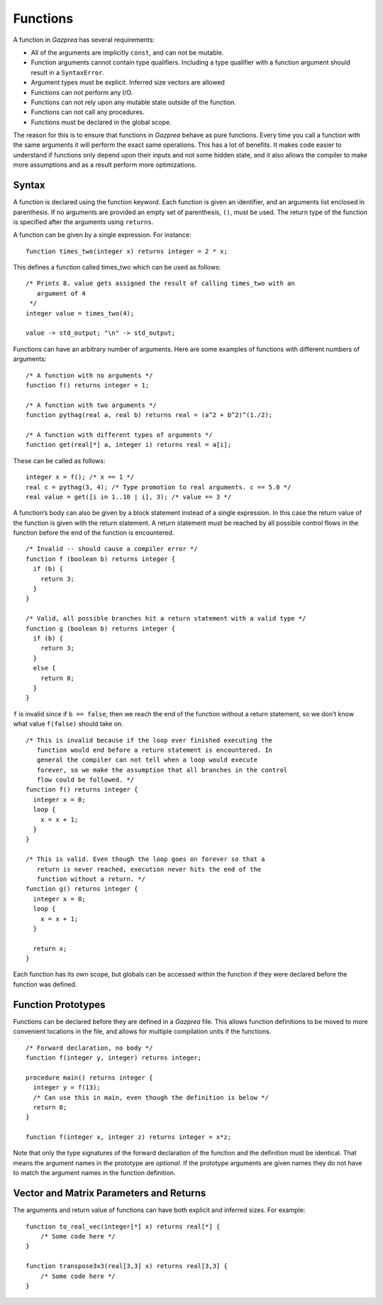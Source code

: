 .. _sec:function:

Functions
=========

A function in *Gazprea* has several requirements:

-  All of the arguments are implicitly ``const``, and can not be
   mutable.

-  Function arguments cannot contain type qualifiers. Including a type qualifier
   with a function argument should result in a ``SyntaxError``.

-  Argument types must be explicit. Inferred size vectors are allowed

-  Functions can not perform any I/O.

-  Functions can not rely upon any mutable state outside of the function.

-  Functions can not call any procedures.

-  Functions must be declared in the global scope.

The reason for this is to ensure that functions in *Gazprea* behave as
pure functions. Every time you call a function with the same arguments
it will perform the exact same operations. This has a lot of benefits.
It makes code easier to understand if functions only depend upon their
inputs and not some hidden state, and it also allows the compiler to
make more assumptions and as a result perform more optimizations.

.. _ssec:function_syntax:

Syntax
------

A function is declared using the function keyword. Each function is
given an identifier, and an arguments list enclosed in parenthesis. If
no arguments are provided an empty set of parenthesis, ``()``, must be
used. The return type of the function is specified after the arguments
using ``returns``.

A function can be given by a single expression. For instance:

::

         function times_two(integer x) returns integer = 2 * x;

This defines a function called times_two which can be used as follows:

::

         /* Prints 8. value gets assigned the result of calling times_two with an
            argument of 4
          */
         integer value = times_two(4);

         value -> std_output; "\n" -> std_output;

Functions can have an arbitrary number of arguments. Here are some
examples of functions with different numbers of arguments:
::

         /* A function with no arguments */
         function f() returns integer = 1;

         /* A function with two arguments */
         function pythag(real a, real b) returns real = (a^2 + b^2)^(1./2);

         /* A function with different types of arguments */
         function get(real[*] a, integer i) returns real = a[i];

These can be called as follows:

::

         integer x = f(); /* x == 1 */
         real c = pythag(3, 4); /* Type promotion to real arguments. c == 5.0 */
         real value = get([i in 1..10 | i], 3); /* value == 3 */

A function’s body can also be given by a block statement instead of a
single expression. In this case the return value of the function is
given with the return statement. A return statement must be reached by
all possible control flows in the function before the end of the
function is encountered.

::

         /* Invalid -- should cause a compiler error */
         function f (boolean b) returns integer {
           if (b) {
             return 3;
           }
         }

         /* Valid, all possible branches hit a return statement with a valid type */
         function g (boolean b) returns integer {
           if (b) {
             return 3;
           }
           else {
             return 8;
           }
         }

``f`` is invalid since if ``b == false``, then we reach the end of the
function without a return statement, so we don’t know what value
``f(false)`` should take on.

::

         /* This is invalid because if the loop ever finished executing the
            function would end before a return statement is encountered. In
            general the compiler can not tell when a loop would execute
            forever, so we make the assumption that all branches in the control
            flow could be followed. */
         function f() returns integer {
           integer x = 0;
           loop {
             x = x + 1;
           }
         }

         /* This is valid. Even though the loop goes on forever so that a
            return is never reached, execution never hits the end of the
            function without a return. */
         function g() returns integer {
           integer x = 0;
           loop {
             x = x + 1;
           }

           return x;
         }

Each function has its own scope, but globals can be accessed within the
function if they were declared before the function was defined.

.. _ssec:function_fwd_declr:

Function Prototypes
-------------------

Functions can be declared before they are defined in a *Gazprea* file.
This allows function definitions to be moved to more convenient
locations in the file, and allows for multiple compilation units if the
functions.

::

         /* Forward declaration, no body */
         function f(integer y, integer) returns integer;

         procedure main() returns integer {
           integer y = f(13);
           /* Can use this in main, even though the definition is below */
           return 0;
         }

         function f(integer x, integer z) returns integer = x*z;

Note that only the type signatures of the forward declaration of the
function and the definition must be identical. That means the argument names in
the prototype are *optional*. If the prototype arguments are given names they
do not have to match the argument names in the function definition.


.. _ssec:function_vec_mat:

Vector and Matrix Parameters and Returns
----------------------------------------

The arguments and return value of functions can have both explicit and inferred sizes. For example:

::

         function to_real_vec(integer[*] x) returns real[*] {
             /* Some code here */
         }

         function transpose3x3(real[3,3] x) returns real[3,3] {
             /* Some code here */
         }
